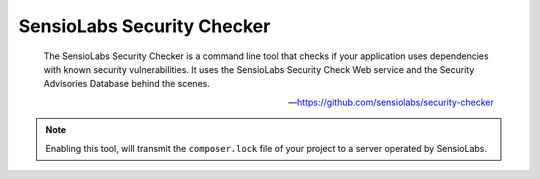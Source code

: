 SensioLabs Security Checker
===========================

    The SensioLabs Security Checker is a command line tool that checks if your application uses dependencies with known
    security vulnerabilities. It uses the SensioLabs Security Check Web service and the Security Advisories Database
    behind the scenes.

    --- https://github.com/sensiolabs/security-checker


.. include :: sensiolabs_security_checker_configuration.rst

.. note:: Enabling this tool, will transmit the ``composer.lock`` file of your project to a server operated by SensioLabs.